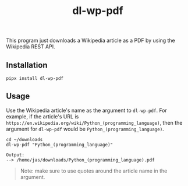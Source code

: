 #+title: dl-wp-pdf

This program just downloads a Wikipedia article as a PDF by using the Wikipedia REST API.

** Installation
#+BEGIN_SRC shell
pipx install dl-wp-pdf
#+END_SRC

** Usage
Use the Wikipedia article's name as the argument to ~dl-wp-pdf~. For example, if the article's URL is ~https://en.wikipedia.org/wiki/Python_(programming_language)~, then the argument for ~dl-wp-pdf~ would be ~Python_(programming_language)~.

#+BEGIN_SRC shell
cd ~/downloads
dl-wp-pdf "Python_(programming_language)"

Output:
--> /home/jas/downloads/Python_(programming_language).pdf
#+END_SRC

#+BEGIN_QUOTE
Note: make sure to use quotes around the article name in the argument.
#+END_QUOTE
